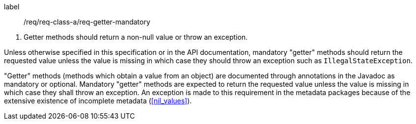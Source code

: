 [[req_core_getters]]
[requirement]
====
[%metadata]
label:: /req/req-class-a/req-getter-mandatory
[.component,class=conditions]
--
. Getter methods should return a non-null value or throw an exception.
--

[.component,class=part]
--
Unless otherwise specified in this specification or in the API documentation,
mandatory "getter" methods should return the requested value unless the value
is missing in which case they should throw an exception such as `Illegal­State­Exception`.
--
====

"Getter" methods (methods which obtain a value from an object)
are documented through annotations in the Javadoc as mandatory or optional.
Mandatory "getter" methods are expected to return the requested value
unless the value is missing in which case they shall throw an exception.
An exception is made to this requirement in the metadata packages
because of the extensive existence of incomplete metadata (<<nil_values>>).
